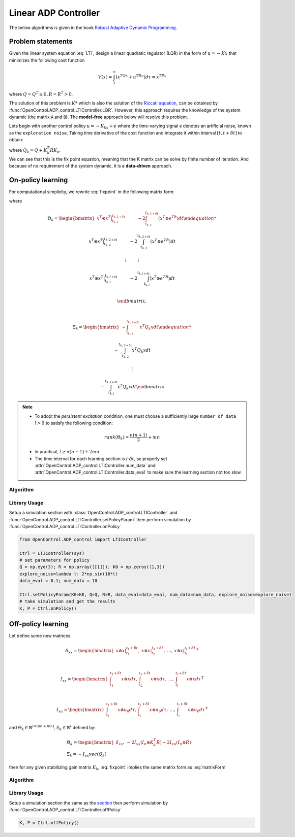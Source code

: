 *************************
Linear ADP Controller
*************************

The below algorithms is given in the book `Robust Adaptive Dynamic Programming`_.

.. _`Robust Adaptive Dynamic Programming`: https://www.wiley.com/en-us/Robust+Adaptive+Dynamic+Programming-p-9781119132646


Problem statements
================================================================

Given the linear system equation :eq:`LTI`, design a linear quadratic regulator (LQR) in the form of :math:`u=-Kx` that minimizes the following cost function 

.. math::

    V(x) = \int_t^\infty (x^TQx+u^TRu)d\tau = x^TPx

where :math:`Q=Q^T \geq 0, R=R^T > 0`. 

The solution of this problem is :math:`K*` which is also the solution of the `Riccati equation`_, can be obtained by :func:`OpenControl.ADP_control.LTIController.LQR`. However, this approach requires the knowledge of the system dynamic (the matrix ``A`` and ``B``). The **model-free** approach below will resolve this problem.

.. _`Riccati equation`: https://en.wikipedia.org/wiki/Algebraic_Riccati_equation

Lets begin with another control policy :math:`u=-K_kx+e` where the time-varying signal e denotes an artificial noise, known as the ``exploration noise``. Taking time derivative of the cost function and integrate it within interval :math:`[t,t+\delta t]` to obtain:

.. math:: 
    x^T(t+\delta t) P_k x(t+\delta t) - x^T(t) P_k x(t) -2\int_t^{t+\delta t}e^T R K_{k+1} x d\tau = -\int_t^{t+\delta t}x^T Q_k x d\tau
    :label: fixpoint

| where :math:`Q_k=Q+K_k^T R K_k`.
| We can see that this is the fix point equation, meaning that the K matrix can be solve by finite number of iteration. And because of no requirement of the system dynamic, it is a **data-driven** approach.


On-policy learning
================================

For computational simplicity, we rewrite :eq:`fixpoint` in the following matrix form:

.. math:: 
    \Theta_k \begin{bmatrix} vec(P_k) \\ vec(K_{k+1} \end{bmatrix} = \Xi_k
    :label: matrixForm

where 

.. math:: 

    & \Theta_k =  \begin{bmatrix} 
    x^T \otimes x^T |_{t_{k,1}}^{t_{k,1+\delta t}} \hspace{1cm} -2\int_{t_{k,1}}^{t_{k,1+\delta t}}(x^T \otimes e^TR)dt  

    x^T \otimes x^T |_{t_{k,2}}^{t_{k,2+\delta t}} \hspace{1cm} -2\int_{t_{k,2}}^{t_{k,2+\delta t}}(x^T \otimes e^TR)dt  

    \vdots \hspace{1cm} \vdots

    x^T \otimes x^T |_{t_{k,l}}^{t_{k,l+\delta t}} \hspace{1cm} -2\int_{t_{k,l}}^{t_{k,l+\delta t}}(x^T \otimes e^TR)dt  \\
                                
                \end{bmatrix},

    \vspace{5mm}

    & \Xi_k = \begin{bmatrix}
    -\int_{t_{k,1}}^{t_{k,1+\delta t}}x^T Q_k x dt

    -\int_{t_{k,2}}^{t_{k,2+\delta t}}x^T Q_k x dt

    \vdots

    -\int_{t_{k,l}}^{t_{k,l+\delta t}}x^T Q_k x dt
                \end{bmatrix}

.. note::
    - To adopt the `persistent excitation` condition, one must choose a sufficiently large  ``number of data`` :math:`l>0` to satisfy the following condition:

    .. math::
        rank(\Theta_k) = \frac{n(n+1)}{2} + mn

    - In practical, :math:`l \geq n(n+1) + 2mn`
    - The time interval for each learning section is :math:`l \cdot \delta t`, so properly set :attr:`OpenControl.ADP_control.LTIController.num_data` and :attr:`OpenControl.ADP_control.LTIController.data_eval` to make sure the learning section not too slow
  
Algorithm
----------------------------------------------------------------

.. image:: _static/LinearOnPolicy.png

Library Usage
----------------------------------------------------------------

Setup a simulation _`section` with :class:`OpenControl.ADP_control.LTIController` and :func:`OpenControl.ADP_control.LTIController.setPolicyParam` then perform simulation by :func:`OpenControl.ADP_control.LTIController.onPolicy`

.. code-block:: python

    from OpenControl.ADP_control import LTIController

    Ctrl = LTIController(sys)
    # set parameters for policy
    Q = np.eye(3); R = np.array([[1]]); K0 = np.zeros((1,3))
    explore_noise=lambda t: 2*np.sin(10*t)
    data_eval = 0.1; num_data = 10

    Ctrl.setPolicyParam(K0=K0, Q=Q, R=R, data_eval=data_eval, num_data=num_data, explore_noise=explore_noise)
    # take simulation and get the results
    K, P = Ctrl.onPolicy()


Off-policy learning 
================================

Let define some new matrices

.. math::
    & \delta _{xx} = \begin{bmatrix} x\otimes x|_{t_1}^{t_1+\delta t},  & x\otimes x|_{t_2}^{t_2+\delta t}, & ..., & x\otimes x|_{t_l}^{t_l+\delta t} \end{bmatrix} ^T

    \vspace{5mm}

    &I_{xx} = \begin{bmatrix} \int_{t_1}^{t_1+\delta t}x\otimes xd\tau, & \int_{t_2}^{t_2+\delta t}x\otimes xd\tau, &..., & \int_{t_l}^{t_l+\delta t}x\otimes xd\tau \end{bmatrix} ^T

    \vspace{5mm}

    &I_{xu} = \begin{bmatrix} \int_{t_1}^{t_1+\delta t}x\otimes u_0d\tau, & \int_{t_2}^{t_2+\delta t}x\otimes u_0d\tau, &..., & \int_{t_l}^{t_l+\delta t}x\otimes u_0d\tau \end{bmatrix} ^T

and :math:`\Theta_k \in \mathbb{R}^{l\times (nn+mn)}, \Xi_k\in \mathbb{R}^l` defined by: 

.. math:: 
    & \Theta_k = \begin{bmatrix} \delta_{xx}, & -2I_{xx}(I_n\otimes K_k^T R) - 2I_{xu}(I_n\otimes R) \end{bmatrix}    \\
    & \Xi_k = -I_{xx}vec(Q_k)

then for any given stabilizing gain matrix :math:`K_k`, :eq:`fixpoint` implies the same matrix form as :eq:`matrixForm`

Algorithm
----------------------------------------------------------------

.. image:: _static/LinearOffPolicy.png

Library Usage
----------------------------------------------------------------

Setup a simulation section the same as the `section`_ then perform simulation by :func:`OpenControl.ADP_control.LTIController.offPolicy`

.. code-block:: python

    K, P = Ctrl.offPolicy()

.. .. autoclass:: OpenControl.ADP_control.LTIController
    :members:
    :un doc-members:
    :show-inheritance:
    :special-members: __init__
